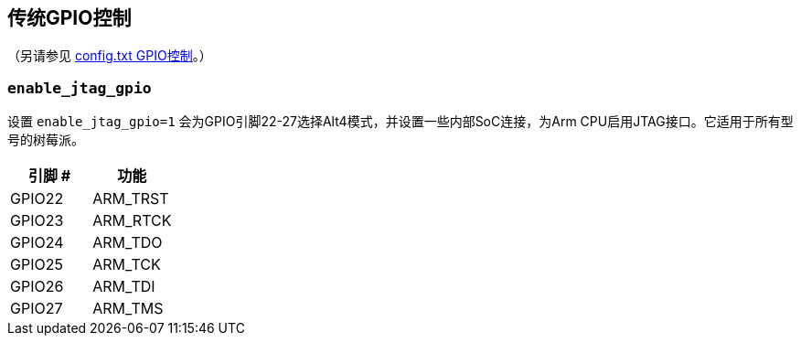 == 传统GPIO控制
（另请参见 xref:config_txt.adoc#gpio-control[config.txt GPIO控制]。）

[[enable_jtag_gpio]]
=== `enable_jtag_gpio` 

设置 `enable_jtag_gpio=1` 会为GPIO引脚22-27选择Alt4模式，并设置一些内部SoC连接，为Arm CPU启用JTAG接口。它适用于所有型号的树莓派。

|===
| 引脚 # | 功能

| GPIO22
| ARM_TRST

| GPIO23
| ARM_RTCK

| GPIO24
| ARM_TDO

| GPIO25
| ARM_TCK

| GPIO26
| ARM_TDI

| GPIO27
| ARM_TMS
|===
